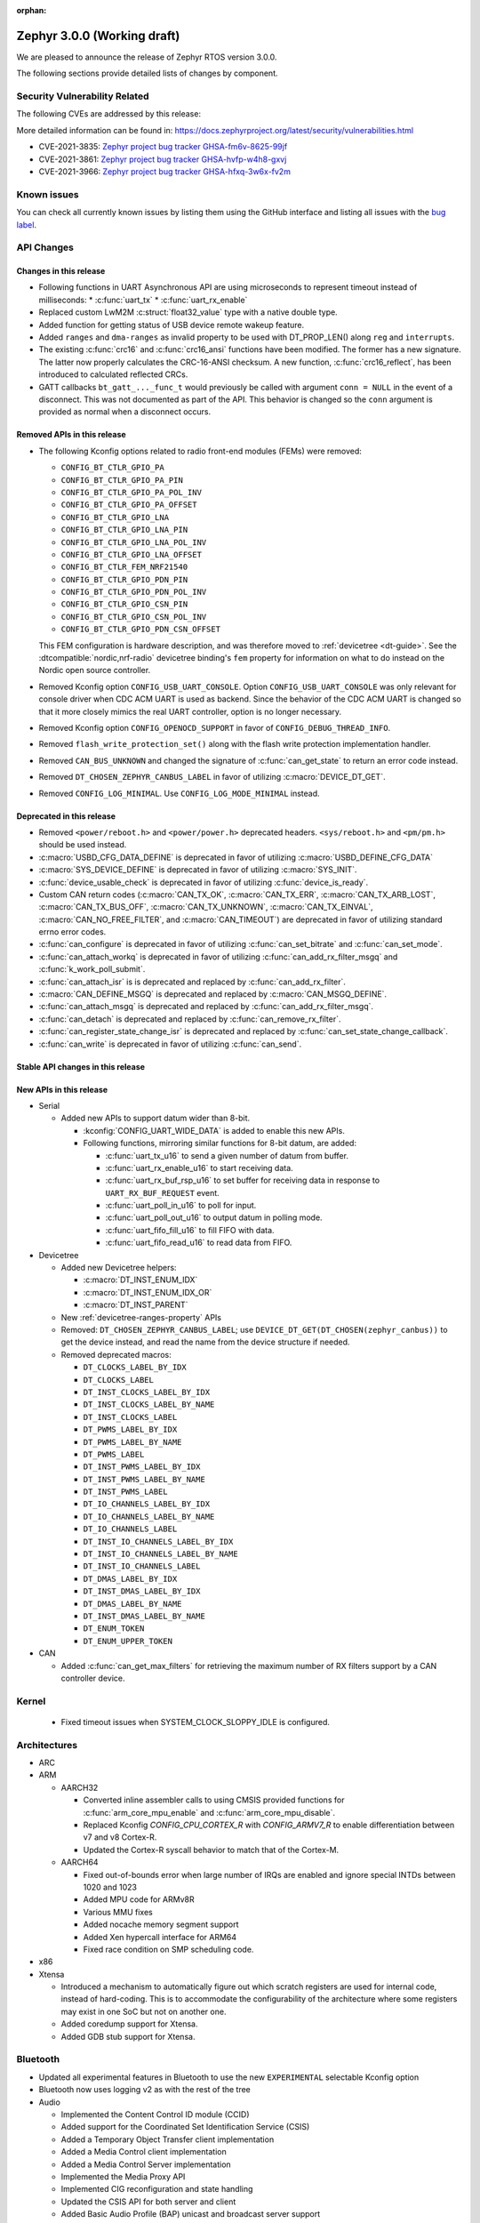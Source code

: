 :orphan:

.. _zephyr_3.0:

Zephyr 3.0.0 (Working draft)
############################

We are pleased to announce the release of Zephyr RTOS version 3.0.0.



The following sections provide detailed lists of changes by component.

Security Vulnerability Related
******************************

The following CVEs are addressed by this release:

More detailed information can be found in:
https://docs.zephyrproject.org/latest/security/vulnerabilities.html

* CVE-2021-3835: `Zephyr project bug tracker GHSA-fm6v-8625-99jf
  <https://github.com/zephyrproject-rtos/zephyr/security/advisories/GHSA-fm6v-8625-99jf>`_

* CVE-2021-3861: `Zephyr project bug tracker GHSA-hvfp-w4h8-gxvj
  <https://github.com/zephyrproject-rtos/zephyr/security/advisories/GHSA-hvfp-w4h8-gxvj>`_

* CVE-2021-3966: `Zephyr project bug tracker GHSA-hfxq-3w6x-fv2m
  <https://github.com/zephyrproject-rtos/zephyr/security/advisories/GHSA-hfxq-3w6x-fv2m>`_

Known issues
************

You can check all currently known issues by listing them using the GitHub
interface and listing all issues with the `bug label
<https://github.com/zephyrproject-rtos/zephyr/issues?q=is%3Aissue+is%3Aopen+label%3Abug>`_.

API Changes
***********

Changes in this release
=======================

* Following functions in UART Asynchronous API are using microseconds to represent
  timeout instead of milliseconds:
  * :c:func:`uart_tx`
  * :c:func:`uart_rx_enable`

* Replaced custom LwM2M :c:struct:`float32_value` type with a native double type.

* Added function for getting status of USB device remote wakeup feature.

* Added ``ranges`` and ``dma-ranges`` as invalid property to be used with DT_PROP_LEN()
  along ``reg`` and ``interrupts``.

* The existing :c:func:`crc16` and :c:func:`crc16_ansi` functions have been
  modified. The former has a new signature. The latter now properly calculates the
  CRC-16-ANSI checksum. A new function, :c:func:`crc16_reflect`, has been
  introduced to calculated reflected CRCs.

* GATT callbacks ``bt_gatt_..._func_t`` would previously be called with argument
  ``conn = NULL`` in the event of a disconnect. This was not documented as part
  of the API. This behavior is changed so the ``conn`` argument is provided as
  normal when a disconnect occurs.

Removed APIs in this release
============================

* The following Kconfig options related to radio front-end modules (FEMs) were
  removed:

  * ``CONFIG_BT_CTLR_GPIO_PA``
  * ``CONFIG_BT_CTLR_GPIO_PA_PIN``
  * ``CONFIG_BT_CTLR_GPIO_PA_POL_INV``
  * ``CONFIG_BT_CTLR_GPIO_PA_OFFSET``
  * ``CONFIG_BT_CTLR_GPIO_LNA``
  * ``CONFIG_BT_CTLR_GPIO_LNA_PIN``
  * ``CONFIG_BT_CTLR_GPIO_LNA_POL_INV``
  * ``CONFIG_BT_CTLR_GPIO_LNA_OFFSET``
  * ``CONFIG_BT_CTLR_FEM_NRF21540``
  * ``CONFIG_BT_CTLR_GPIO_PDN_PIN``
  * ``CONFIG_BT_CTLR_GPIO_PDN_POL_INV``
  * ``CONFIG_BT_CTLR_GPIO_CSN_PIN``
  * ``CONFIG_BT_CTLR_GPIO_CSN_POL_INV``
  * ``CONFIG_BT_CTLR_GPIO_PDN_CSN_OFFSET``

  This FEM configuration is hardware description, and was therefore moved to
  :ref:`devicetree <dt-guide>`. See the :dtcompatible:`nordic,nrf-radio`
  devicetree binding's ``fem`` property for information on what to do instead
  on the Nordic open source controller.

* Removed Kconfig option ``CONFIG_USB_UART_CONSOLE``.
  Option ``CONFIG_USB_UART_CONSOLE`` was only relevant for console driver
  when CDC ACM UART is used as backend. Since the behavior of the CDC ACM UART
  is changed so that it more closely mimics the real UART controller,
  option is no longer necessary.

* Removed Kconfig option ``CONFIG_OPENOCD_SUPPORT`` in favor of
  ``CONFIG_DEBUG_THREAD_INFO``.

* Removed ``flash_write_protection_set()`` along with the flash write protection
  implementation handler.

* Removed ``CAN_BUS_UNKNOWN`` and changed the signature of
  :c:func:`can_get_state` to return an error code instead.

* Removed ``DT_CHOSEN_ZEPHYR_CANBUS_LABEL`` in favor of utilizing
  :c:macro:`DEVICE_DT_GET`.

* Removed ``CONFIG_LOG_MINIMAL``. Use ``CONFIG_LOG_MODE_MINIMAL`` instead.

Deprecated in this release
==========================

* Removed ``<power/reboot.h>`` and ``<power/power.h>`` deprecated headers.
  ``<sys/reboot.h>`` and ``<pm/pm.h>`` should be used instead.
* :c:macro:`USBD_CFG_DATA_DEFINE` is deprecated in favor of utilizing
  :c:macro:`USBD_DEFINE_CFG_DATA`
* :c:macro:`SYS_DEVICE_DEFINE` is deprecated in favor of utilizing
  :c:macro:`SYS_INIT`.
* :c:func:`device_usable_check` is deprecated in favor of utilizing
  :c:func:`device_is_ready`.
* Custom CAN return codes (:c:macro:`CAN_TX_OK`, :c:macro:`CAN_TX_ERR`,
  :c:macro:`CAN_TX_ARB_LOST`, :c:macro:`CAN_TX_BUS_OFF`,
  :c:macro:`CAN_TX_UNKNOWN`, :c:macro:`CAN_TX_EINVAL`,
  :c:macro:`CAN_NO_FREE_FILTER`, and :c:macro:`CAN_TIMEOUT`) are deprecated in
  favor of utilizing standard errno error codes.
* :c:func:`can_configure` is deprecated in favor of utilizing
  :c:func:`can_set_bitrate` and :c:func:`can_set_mode`.
* :c:func:`can_attach_workq` is deprecated in favor of utilizing
  :c:func:`can_add_rx_filter_msgq` and :c:func:`k_work_poll_submit`.
* :c:func:`can_attach_isr` is is deprecated and replaced by
  :c:func:`can_add_rx_filter`.
* :c:macro:`CAN_DEFINE_MSGQ` is deprecated and replaced by
  :c:macro:`CAN_MSGQ_DEFINE`.
* :c:func:`can_attach_msgq` is deprecated and replaced by
  :c:func:`can_add_rx_filter_msgq`.
* :c:func:`can_detach` is deprecated and replaced by
  :c:func:`can_remove_rx_filter`.
* :c:func:`can_register_state_change_isr` is deprecated and replaced by
  :c:func:`can_set_state_change_callback`.
* :c:func:`can_write` is deprecated in favor of utilizing :c:func:`can_send`.

Stable API changes in this release
==================================

New APIs in this release
========================

* Serial

  * Added new APIs to support datum wider than 8-bit.

    * :kconfig:`CONFIG_UART_WIDE_DATA` is added to enable this new APIs.

    * Following functions, mirroring similar functions for 8-bit datum,
      are added:

      * :c:func:`uart_tx_u16` to send a given number of datum from buffer.

      * :c:func:`uart_rx_enable_u16` to start receiving data.

      * :c:func:`uart_rx_buf_rsp_u16` to set buffer for receiving data
        in response to ``UART_RX_BUF_REQUEST`` event.

      * :c:func:`uart_poll_in_u16` to poll for input.

      * :c:func:`uart_poll_out_u16` to output datum in polling mode.

      * :c:func:`uart_fifo_fill_u16` to fill FIFO with data.

      * :c:func:`uart_fifo_read_u16` to read data from FIFO.

* Devicetree

  * Added new Devicetree helpers:

    * :c:macro:`DT_INST_ENUM_IDX`
    * :c:macro:`DT_INST_ENUM_IDX_OR`
    * :c:macro:`DT_INST_PARENT`

  * New :ref:`devicetree-ranges-property` APIs

  * Removed: ``DT_CHOSEN_ZEPHYR_CANBUS_LABEL``; use
    ``DEVICE_DT_GET(DT_CHOSEN(zephyr_canbus))`` to get the device instead, and
    read the name from the device structure if needed.

  * Removed deprecated macros:

    * ``DT_CLOCKS_LABEL_BY_IDX``
    * ``DT_CLOCKS_LABEL``
    * ``DT_INST_CLOCKS_LABEL_BY_IDX``
    * ``DT_INST_CLOCKS_LABEL_BY_NAME``
    * ``DT_INST_CLOCKS_LABEL``
    * ``DT_PWMS_LABEL_BY_IDX``
    * ``DT_PWMS_LABEL_BY_NAME``
    * ``DT_PWMS_LABEL``
    * ``DT_INST_PWMS_LABEL_BY_IDX``
    * ``DT_INST_PWMS_LABEL_BY_NAME``
    * ``DT_INST_PWMS_LABEL``
    * ``DT_IO_CHANNELS_LABEL_BY_IDX``
    * ``DT_IO_CHANNELS_LABEL_BY_NAME``
    * ``DT_IO_CHANNELS_LABEL``
    * ``DT_INST_IO_CHANNELS_LABEL_BY_IDX``
    * ``DT_INST_IO_CHANNELS_LABEL_BY_NAME``
    * ``DT_INST_IO_CHANNELS_LABEL``
    * ``DT_DMAS_LABEL_BY_IDX``
    * ``DT_INST_DMAS_LABEL_BY_IDX``
    * ``DT_DMAS_LABEL_BY_NAME``
    * ``DT_INST_DMAS_LABEL_BY_NAME``
    * ``DT_ENUM_TOKEN``
    * ``DT_ENUM_UPPER_TOKEN``


* CAN

  * Added :c:func:`can_get_max_filters` for retrieving the maximum number of RX
    filters support by a CAN controller device.

Kernel
******

  * Fixed timeout issues when SYSTEM_CLOCK_SLOPPY_IDLE is configured.

Architectures
*************

* ARC


* ARM

  * AARCH32

    * Converted inline assembler calls to using CMSIS provided functions for
      :c:func:`arm_core_mpu_enable` and :c:func:`arm_core_mpu_disable`.
    * Replaced Kconfig `CONFIG_CPU_CORTEX_R` with `CONFIG_ARMV7_R` to enable
      differentiation between v7 and v8 Cortex-R.
    * Updated the Cortex-R syscall behavior to match that of the Cortex-M.

  * AARCH64

    * Fixed out-of-bounds error when large number of IRQs are enabled and ignore
      special INTDs between 1020 and 1023
    * Added MPU code for ARMv8R
    * Various MMU fixes
    * Added nocache memory segment support
    * Added Xen hypercall interface for ARM64
    * Fixed race condition on SMP scheduling code.

* x86

* Xtensa

  * Introduced a mechanism to automatically figure out which scratch registers
    are used for internal code, instead of hard-coding. This is to accommodate
    the configurability of the architecture where some registers may exist in
    one SoC but not on another one.

  * Added coredump support for Xtensa.

  * Added GDB stub support for Xtensa.

Bluetooth
*********

* Updated all experimental features in Bluetooth to use the new ``EXPERIMENTAL``
  selectable Kconfig option
* Bluetooth now uses logging v2 as with the rest of the tree

* Audio

  * Implemented the Content Control ID module (CCID)
  * Added support for the Coordinated Set Identification Service (CSIS)
  * Added a Temporary Object Transfer client implementation
  * Added a Media Control client implementation
  * Added a Media Control Server implementation
  * Implemented the Media Proxy API
  * Implemented CIG reconfiguration and state handling
  * Updated the CSIS API for both server and client
  * Added Basic Audio Profile (BAP) unicast and broadcast server support

* Direction Finding

  * Added support for filtering of Periodic Advertising Sync by CTE type
  * Added additional handling logic for Periodic Advertising Sync Establishemnt
  * Added CTE RX, sampling and IQ report handling in DF connected mode
  * Added support for CTE configuration in connected mode
  * Direction Finding connection mode now uses the newly refactored LLCP
    implementation

* Host

  * The :kconfig:`CONFIG_BT_SETTINGS_CCC_STORE_ON_WRITE` is now enabled by default.
    Storing CCC right after it's written reduces risk of inconsistency of CCC values between bonded peers
  * Added support for L2CAP channel reconfiguration.
  * Added support for SMP error code 0xF, where the peer rejects a distributed
    key
  * Added ``bt_gatt_service_is_registered()`` to verify sevice registration
  * Added create an delete procedures to the Object Transfer Service
    implementation
  * Added support for reassembling extended advertising reports
  * Added support for reassembling periodic advertising reports
  * Added support for setting long periodic advertising data
  * Implemented GATT Long Writes reassembly before forwarding them up to the
    application
  * The GATT Server DB hash calculation logic has been corrected
  * Added storing of the CCC data upon paring complete

* Mesh

  * Split out the Proxy services, which can now be compiled out
  * Added an option to call back on every retransmission
  * Added support for multiple Advertising Sets
  * Refactored he Config Client and Health Client API to allow async use

* Controller

  * Added support for a brand new implementation of LL Control Procedures
    (LLCP), currently disabled by default, can be enabled using the
    ``CONFIG_BT_LL_SW_LLCP_IMPL`` Kconfig choice
  * Added initial support for Broadcast Isochronous Groups (BIG)
  * Integrated ISO Sync RX datapath
  * Transitioned FEM configurations (PA/LNA) from Kconfig to Devicetree
  * Updated the supported Bluetooth HCI version to 5.3
  * Added support for Periodic Advertiser List
  * Added support for Periodic Advertising Synchronization Receive Enable
  * Added support for filter access list filtering for exended scanning
  * Added support for Advertising Extensions dynamic TX power control
  * Added handling of direct address type in extended adv reports
  * Implemented auxiliary PDU device address matching
  * Implemented fragmentation of extended advertising reports over HCI
  * Implemented Extended Advertising and Scan report back-to-back chaining
  * Implemented Periodic Advertising ADI support,including duplicate filtering
  * Introduced a new preferred central connection spacing feature


* HCI Driver

  * Added support for a new optional ``setup()`` function for vendor-specific
    setup code required to bring up the controller
  * Fixed DTM mode not being reset correctly with the HCI Reset command
  * Limited the maximum ACL TX buffer size to 251 bytes

Boards & SoC Support
********************

* Added support for these SoC series:

  * GigaDevice GD32VF103, GD32F3X0, GD32F403 and GD32F450.
  * Raspberry Pi RP2040
  * NXP i.MXRT595, i.MX8MQ, i.MX8MP

* Removed support for these SoC series:


* Made these changes in other SoC series:

  * stm32h7: Added SMPS support
  * stm32u5: Enabled TF-M

* Changes for ARC boards:


* Added support for these ARM boards:

  * GigaDevice GD32F350R-EVAL
  * GigaDevice GD32F403Z-EVAL
  * GigaDevice GD32F450I-EVAL
  * OLIMEX-STM32-H405
  * NXP MIMXRT595-EVK
  * NXP MIMX8MQ-EVK
  * NXP MIMX8MP-EVK
  * Raspberry Pi Pico
  * ST Nucleo G031K8
  * ST Nucleo H7A3ZI Q
  * ST STM32G081B Evaluation

* Added support for these ARM64 boards:

  * Intel SoC FPGA Agilex development kit

* Removed support for these ARM boards:


* Removed support for these X86 boards:

* Added support for these RISC-V boards:

  * GigaDevice GD32VF103V-EVAL
  * Sipeed Longan Nano and Nano Lite

* Made these changes in other boards:

  * sam_e70_xplained: Added support for CAN-FD driver
  * mimxrt11xx: Added SOC level power management
  * mimxrt11xx: Added support for GPT timer as OS timer


* Added support for these following shields:


Drivers and Sensors
*******************

* ADC

  * Added support for stm32u5 series
  * stm32: Added shared IRQ support

* Bluetooth


* CAN

  * Renamed ``zephyr,can-primary`` chosen property to ``zephyr,canbus``.
  * Added :c:macro:`CAN_ERROR_WARNING` CAN controller state.
  * Added Atmel SAM Bosch M_CAN CAN-FD driver.
  * Added NXP LPCXpresso Bosch M_CAN CAN-FD driver.
  * Added ST STM32H7 Bosch M_CAN CAN-FD driver.
  * Rework transmission error handling the NXP FlexCAN driver to automatically
    retry transmission in case or arbitration lost or missing acknowledge and
    to fail early in :c:func:`can_send` if in :c:macro:`CAN_BUS_OFF` state.
  * Added support for disabling automatic retransmissions ("one-shot" mode") to
    the ST STM32 bxCAN driver.
  * Converted the emulated CAN loopback driver to be configured through
    devicetree instead of Kconfig.

* Clock Control


* Console


* Counter

  * stm32: Added timer based counter driver (stm32f4 only for now).

* DAC

  * Added support for GigaDevice GD32 SoCs
  * Added support for stm32u5 series

* Disk

  * stm32 sdmmc: Converted from polling to IT driven mode and added Hardware
    Flow Control option

* Display


* Disk


* DMA

  * Added support for suspending and resuming transfers
  * Added support for SoCs with DMA between application and embedded
    processors, allows for transfer directions to be identified as such.
  * mimxrt11xx: Added support for DMA

* EEPROM

  * Added support for the EEPROM present in the TMP116 digital temperature
    sensor.

* Entropy

  * Added support for stm32u5 series

* ESPI


* Ethernet

  * Added support for Synopsys DesignWare MAC driver with implementation
    on stm32h7 series.
  * stm32 (hal based): Added promiscuous mode support
  * stm32 (hal based): Added PTP L2 timestamping support
  * mimxrt11xx: Added support for 10/100M ENET

* Flash

  * stm32g0: Added Dual Bank support
  * stm32_qspi: General enhancement (Generation of the reset pulse for SPI-NOR memory,
    Usage of 4IO for read / write (4READ/4PP), Support for different QSPI banks,
    Support for 4B addressing on spi-nor)

  * ite_i8xxx2: The driver has been reworked so the write/erase protection
    management has been moved to implementations of the flash_write()
    and the flash_erase() calls. The driver was keeping the write protection API
    which was designed to be removed since 2.6 release.


* GPIO

  * Added driver for GigaDevice GD32 SoCs

* Hardware Info


* I2C

  * Added driver for GigaDevice GD32 SoCs
  * Added stats functionality to all drivers
  * Added I2C driver for Renesas R-Car platform
  * Added support for TCA9548A I2C switch

* I2S

  * mimxrt10xx: Added support for I2S
  * mimxrt11xx: Added support for I2S

* IEEE 802.15.4


* Interrupt Controller

  * Added ECLIC driver for GigaDevice RISC-V GD32 SoCs
  * Added EXTI driver for GigaDevice GD32 SoCs

* LED


* LoRa

* MBOX

  * Added MBOX NRFX IPC driver

* MEMC

  *  Added support for stm32f7 series

* Modem

* Pin control

  * Introduced a new state-based pin control (``pinctrl``) API inspired by the
    Linux design principles. The ``pinctrl`` API will replace the existing
    pinmux API, so all platforms using pinmux are encouraged to migrate. A
    detailed guide with design principles and implementation guidelines can be
    found in :ref:`pinctrl-guide`.
  * Platforms already supporting the ``pinctrl`` API:

    * GigaDevice GD32
    * Nordic (preliminary support)
    * Renesas R-Car
    * STM32

* PWM

  * stm32: DT bindings: `st,prescaler` property was moved from pwm
    to parent timer node.
  * stm32: Implemented PWM capture API
  * Added driver for GigaDevice GD32 SoCs. Only PWM output is supported.
  * mimxrt1021: Added support for PWM

* Sensor

  * Added Invensense MPU9250 9-axis IMU driver.
  * Added ITE IT8XX2 tachometer driver.
  * Added STM L5 die temperature driver.
  * Added STM I3G4250D gyroscope driver.
  * Added TI TMP108 driver.
  * Added Winsen MH-Z19B CO2 driver.
  * Constified device config access in sbs_gauge and LM75 drivers.
  * Dropped DEV_DATA/DEV_CFG usage from various drivers.
  * Moved ODR and range properties from Kconfig to devicetree in various STM
    drivers.
  * Refactored INA230 driver to add support for INA237 variant.
  * Refactored various drivers to use I2C/SPI/GPIO DT APIs.
  * Enabled level triggered interrupts in LIS2DH driver.
  * Fixed TMP112 driver to avoid I2C burst write portability issues.
  * Fixed SENSOR_DEG2RAD_DOUBLE macro in LSM6DS0 driver.
  * Fixed gain factor in LSM303DLHC magnetometer driver.

* Serial

  * stm32: Implemented half-duplex option.
  * Added driver for GigaDevice GD32 SoCs. Polling and interrupt driven modes
    are supported.

* SPI

  * stm32: Implemented Frame format option (TI vs Motorola).
  * mimxrt11xx: Added support for Flexspi

* Timer

  * stm32 lptim: Added support for stm32h7

* USB

  * Added support for stm32u5 series (OTG full speed)

* Watchdog

  * Added support for stm32u5 series (Independent and Window)
  * mimxrt1170: Added support for watchdog on CM7

* WiFi


Networking
**********

* CoAP:


* DHCPv4:


* DNS:


* HTTP:


* IPv4:


* LwM2M:


* Misc:

  * gptp: clock sync ratio as double, not float

* OpenThread:


* Socket:


* TCP:


* TLS:


USB
***


Build and Infrastructure
************************

* Build system

  * New CMake extension functions:

    * ``dt_alias()``
    * ``target_sources_if_dt_node()``

  * The following CMake extension functions now handle devicetree aliases:

    * ``dt_node_exists()``
    * ``dt_node_has_status()``
    * ``dt_prop()``
    * ``dt_num_regs()``
    * ``dt_reg_addr()``
    * ``dt_reg_size()``

* Devicetree

  * Support for the devicetree compatible ``ti,ina23x`` has been removed.
    Instead, use :dtcompatible:`ti,ina230` or :dtcompatible:`ti,ina237`.

* West (extensions)

  * Added support for gd32isp runner


Libraries / Subsystems
**********************

* Disk


* Management

  * Fixed the mcumgr SMP protocol over serial not adding the length of the CRC16 to packet length.
  * Kconfig option OS_MGMT_TASKSTAT is now disabled by default.

* CMSIS subsystem


* Power management

  * Power management resources are now manually allocated by devices using
    :c:macro:`PM_DEVICE_DEFINE`, :c:macro:`PM_DEVICE_DT_DEFINE` or
    :c:macro:`PM_DEVICE_DT_INST_DEFINE`. Device instantiation macros take now
    a reference to the allocated resources. The reference can be obtained using
    :c:macro:`PM_DEVICE_GET`, :c:macro:`PM_DEVICE_DT_GET` or
    :c:macro:`PM_DEVICE_DT_INST_GET`. Thanks to this change, devices not
    implementing support for device power management will not use unnecessary
    memory.
  * Device runtime power management API error handling has been simplified.
  * :c:func:`pm_device_runtime_enable` suspends the target device if not already
    suspended. This change makes sure device state is always kept in a
    consistent state.
  * Improved PM states Devicetree macros naming
  * Added a new API call :c:func:`pm_state_cpu_get_all` to obtain information
    about CPU power states.
  * ``pm/device.h`` is no longer included by ``device.h``, since the device API
    no longer depends on the PM API.
  * Added support for power domains. Power domains are implemented as
    simple devices and use the existent PM API for resume and suspend, devices
    under a power domain are notified when it becomes active or suspended.
  * Added a new action :c:enum:`PM_DEVICE_ACTION_TURN_ON`. This action
    is used by power domains to notify devices when it becomes active.
  * Added new API (:c:func:`pm_device_state_lock`,
    :c:func:`pm_device_state_unlock` and
    :c:func:`pm_device_state_is_locked`) to lock a device pm
    state. When the device has its state locked, the kernel will no
    longer suspend and resume devices when the system goes to sleep
    and device runtime power management operations will fail.
  * :c:func:`pm_device_state_set` is deprecated in favor of utilizing
    :c:func:`pm_device_action_run`.
  * Proper multicore support. Devices are suspended only when the last
    active CPU. A cpu parameter was added to Policy and SoC interfaces.

* Logging


* Shell


* Storage


* Task Watchdog


* Tracing

  * Support all syscalls being traced using the python syscall generator to
    introduce a tracing hook call.

* Debug

* OS

* IPC

  * Added IPC service support and RPMsg with static VRINGs backend

HALs
****

* STM32

  * stm32cube/stm32wb and its lib: Upgraded to version V1.12.1
  * stm32cube/stm32mp1: Upgraded to version V1.5.0
  * stm32cube/stm32u5: Upgraded to version V1.0.2

* Added `GigaDevice HAL module
  <https://github.com/zephyrproject-rtos/hal_gigadevice>`_

MCUboot
*******

* Fixed serial recovery skipping on nrf5340.
* Fixed issue which caused that progressive's erase feature was off although was selected by Kconfig (introduced by #42c985cead).
* Added check of reset address in incoming image validation phase, see ``CONFIG_MCUBOOT_VERIFY_IMG_ADDRESS``.
* Allow image header bigger than 1 KB for encrypted images.
* Support Mbed TLS 3.0.
* stm32: watchdog support.
* many documentation improvements.
* Fixed deadlock on cryptolib selectors in Kconfig.
* Fixed support for single application slot with serial recovery.
* Added various hooks to be able to change how image data is accessed, see ``CONFIG_BOOT_IMAGE_ACCESS_HOOKS``.
* Added custom commands support in serila recovery (PERUSER_MGMT_GROUP): storage erase ``CONFIG_BOOT_MGMT_CUSTOM_STORAGE_ERASE``, custo image status ``CONFIG_BOOT_MGMT_CUSTOM_IMG_LIST``.
* Added support for direct image upload, see ``CONFIG_MCUBOOT_SERIAL_DIRECT_IMAGE_UPLOAD`` in serial recovery.

Trusted Firmware-m
******************

* Updated TF-M to 1.5.0 release, with a handful of additional cherry-picked
  commits.

Documentation
*************

* A new theme is used by the Doxygen HTML pages. It is based on
  `doxygen-awesome-css <https://github.com/jothepro/doxygen-awesome-css>`_
  theme.

Tests and Samples
*****************

* Drivers: clock_control: Added test suite for stm32 (u5, h7).

Issue Related Items
*******************

These GitHub issues were addressed since the previous 2.7.0 tagged
release:

* :github:'42973' - Zephyr-sdkConfig.cmake file not found
* :github:'42961' - Bluetooth: periodic_sync sample never executes .recv callback
* :github:'42942' - sizeof(struct sockaddr_storage) is smaller than sizeof(struct sockaddr_in6)
* :github:'42862' - Bluetooth: L2CAP: Security check on l2cap request is wrong
* :github:'42816' - samples: Bluetooth: df: DF samples build fail
* :github:'42794' - samples: Bluetooth: df: Wrong periodic sync termination handling in direction_finding_connectionless_rx sample
* :github:'42793' - net_socket: mimxrt1170_evk_cm7: build failure
* :github:'42778' - bluetooth: autopts: can't start on the board
* :github:'42759' - armv8 qemu_cortex_a53 bug(gdb) on official sample
* :github:'42756' - mec15xxevb_assy6853: ringbuffer testsuite failing once due to a timeout randomly when run multiple times.
* :github:'42746' - echo_server and echo_client sample code builds fail for native_posix_64
* :github:'42735' - Bluetooth: Host: df: Uninitialized variable used to assign length of antenna identifiers
* :github:'42693' - Bluetooth: DF connectionless TX sample fails to build if CONFIG_BT_CTLR_DF_SCAN_CTE_RX  is disabled
* :github:'42690' - sample.bootloader.mcuboot.serial_recovery fails to compile
* :github:'42687' - [v 1.13 ] HID is not connecting to intel 7265 Bluetooth Module
* :github:'42665' - tests: kernel.common.context: test failure on imxrt series platform
* :github:'42648' - Setting long advertising data does not work
* :github:'42627' - Hardfault regression on 90 tests on CM0+ STM32 boards introduced by #39963 Cortex-R mpu fix  on 90 tests
* :github:'42615' - [v2.7.2] Bluetooth: Controller: Missing ticks slot offset calculation in Periodic Advertising event scheduling
* :github:'42608' - bsim_test_mesh: pb_adv_reprovision.sh fails after commit to prevent multiple arguments in logging
* :github:'42604' - doc: broken CONFIG_GPIO link in https://docs.zephyrproject.org/latest/reference/peripherals/gpio.html
* :github:'42602' - I2C scan writes 0 bytes
* :github:'42588' - lsm6dso
* :github:'42586' - Net buffer macros rely on GCC extension
* :github:'42585' - 3.0.0-rc1: warning: LOG_STRDUP_MAX_STRING was assigned the value '100' but got the value ''
* :github:'42581' - include: drivers: clock_control: stm32 incorrect DT_PROP is used for 'xtpre'
* :github:'42573' - docs: sphinx-build issue, zephyr conf.py issue or something else?
* :github:'42556' - frdm_k64f: samples/subsys/modbus are failing with a timeout.
* :github:'42555' - mimxrt1050_evk: samples/subsys/task_wdt is failing with control thread getting stuck
* :github:'42502' - Unable to add a specific syscon driver out-of-tree
* :github:'42499' - mec15xxevb_assy6853: boards.mec15xxevb_assy6853.i2c.i2c_pca95xx test failed.
* :github:'42477' - Linker scripts not working properly on xtensa
* :github:'42462' - logging: syst/v2: hang or crash if log contains string arguments
* :github:'42435' - NXP RT1170/1160 base address error for SAI4 in devicetree
* :github:'42417' - tests drivers flash on stm32 qspi controller
* :github:'42414' - twister: testcases skipped by ztest_test_skip() have reason "Unknown" in report
* :github:'42411' - CLion CMake error while opening nRF-Connect-SDK project
* :github:'42403' - 'crc16_ansi()' isn't CRC-16-ANSI
* :github:'42397' - Direction finding nrf5340: uninitialized memory is passed to the callback
* :github:'42396' - ztest: weak test_main() is promoted over given testsuite's test_main() if the testsuite uses own library
* :github:'42392' - Openocd Thread awareness broken on 3.0
* :github:'42385' - STM32: Entropy : health test config & magic never used
* :github:'42380' - USDHC driver encounters usage fault during frequency setting
* :github:'42373' - add k_spin_lock() to doxygen prior to v3.0 release
* :github:'42367' - stm32wb: BLE connections not working
* :github:'42361' - OpenOCD flashing not working on cc1352r1_launchxl/cc26x2r1_launchxl
* :github:'42358' - net: lwm2m: client context accessed after being invalidated in lwm2m_rd_client_stop()
* :github:'42353' - LwM2M not pass official LightweightM2M-1.1-int-256 and stack enter dead lock
* :github:'42323' - lwm2m_engine: Error when enabling debug log because of uninitialized variable 'from_addr'
* :github:'42308' - pm: Force shutdown has no effect
* :github:'42299' - spi: nRF HAL driver asserts when PM is used
* :github:'42292' - Compilation failed: Driver MPU6050
* :github:'42279' - The pthreads are not working on user space. ARM64 cortex_a53 but generic requirement.
* :github:'42278' - USB CDC-ACM non-functional after host reboot
* :github:'42272' - doc: "Building on Linux without the Zephyr SDK" does not describe how to actually do it
* :github:'42271' - [Backport v2.7-branch] drivers: can: m_can: The can_set_bitrate() function doesn't work.
* :github:'42269' - impossible to run west flash. NoneType error
* :github:'42228' - hal_stm32: Wrong symbol definition
* :github:'42227' - Teensy41 support SDHC - Storage init Error
* :github:'42218' - stm32wl: Issue when disabling gpio interrupt
* :github:'42214' - drivers: uart_nrfx_uarte: Cannot start another reception after reception is complete
* :github:'42208' - tests/subsys/logging/log_api/ fails qemu_leon3 if ptr_in_rodata() is enabled for SPARC
* :github:'42205' - drivers: i2s_sam_ssc: data received via I2S bus are partially corrupted
* :github:'42199' - drivers: qdec_sam: position measurement unstable if adc_sam_afec driver is enabled
* :github:'42187' - Settings tests are not correctly run
* :github:'42184' - Incremental build with config changes can produce an invalid binary when userspace is enabled
* :github:'42179' - driver: i2s: i2s_mcux_sai build failure on mixmrt1170_evk_cm7
* :github:'42177' - PM_STATE_INFO_DT_ITEMS_LIST macro does not fill the pm_min_residency array
* :github:'42176' - mec15xxevb_assy6853: can not be flashed due to "chip not identified"
* :github:'42171' - v3.0.0-rc1: mimxrt685_evk_cm33: undefined reference to 'SystemCoreClock' for latency_measure benchmark
* :github:'42170' - v3.0.0-rc1: mimxrt685_evk_cm33: dma driver build failure
* :github:'42168' - v3.0.0-rc1: mimxrt685_evk_cm33: i2s driver build failure
* :github:'42164' - tests/bluetooth/tester broken after switch to logging v2
* :github:'42163' - BIT_MASK(32) generate warning on 32 bits processor
* :github:'42161' - samples/compression/l4z: Expected RAM size for correct execution is too low
* :github:'42159' - samples: lora: Miss twister harness
* :github:'42157' - tests/lib/ringbuffer/libraries.ring_buffer: Miss a timeout
* :github:'42151' - eth_sam_gmac: unable to change MAC address
* :github:'42149' - DT_SPI_DEV_CS_GPIOS_DT_SPEC_GET is a layering violation that shouldn't exist
* :github:'42147' - hts221 driver fails to build
* :github:'42125' - Bluetooth: controller: llcp: lll_scan_aux does not compile with new LLCP
* :github:'42120' - HTS221 missed header hts221_reg.h
* :github:'42118' - mimxrt685_evk_cm33: Build failed on tests/drivers/spi/spi_loopback/drivers.spi.loopback
* :github:'42117' - efr32mg_sltb004a: Build issue on 'tests/drivers/spi/spi_loopback/drivers.spi.loopback'
* :github:'42112' - OTS: L2CAP: Unable to find channel of LE Credits packet
* :github:'42106' - AARCH64 stack initialisation fails with newlib for qemu_cortex_a53
* :github:'42098' - intel_adsp_cavs25: west sign command output some unrecognized ASCII char.
* :github:'42092' - stm32l0: Voltage regulator is not restored after leaving STOP mode
* :github:'42070' - west: spdx: Missing field for certain build results
* :github:'42065' - Bluetooth Controller: scan aux setup not checking extended header length of received packet
* :github:'42061' - obj_tracking hangs system on intel_adsp_cavs25
* :github:'42031' - Ringbuffer used in CDC_ACM seems to corrupt data if completely filled during transfer
* :github:'42024' - unrecognized argument in option '-mabi=lp64'
* :github:'42010' - intel_adsp_cavs18: Test cases failed on SMP related test cases (when CONFIG_MP_NUM_CPUS > 1)
* :github:'41996' - LWM2M writing too long strings trigger post_write_cb with previously written value
* :github:'41993' - Intel_adsp_cavs18: test cases can not get complete log
* :github:'41992' - Intel_adsp_cavs18: tests/kernel/smp_boot_delay: failed to run case
* :github:'41991' - Intel_adsp_cavs18: some test cases can not get any log
* :github:'41989' - tests: kernel: tickless: ADSP stalls after firmware downloaded on Up Xtreme
* :github:'41982' - twister: Test not aborted after board was timed out
* :github:'41976' - Extra closing bracket in function lsm6dso_handle_interrupt
* :github:'41963' - Kernel usage fault when using semaphore with multi-threading
* :github:'41953' - drivers: counter: mcux_ctimer: config used as non-const
* :github:'41952' - Log timestamp overflows when using LOGv2
* :github:'41951' - drivers: regulator: pmic: config used as non-const
* :github:'41945' - nxp_hal module: Seconds GPIO interrupt does never fire
* :github:'41943' - Intel_adsp_cavs15:   all the test cases run failed when running them by twister
* :github:'41942' - k_delayable_work being used as k_work in work's handler
* :github:'41938' - esp_wrover_kit: hello_world build failure
* :github:'41933' - updatehub  metadata size 0
* :github:'41915' - regression: Build fails after switching logging to V2
* :github:'41911' - pm_power_state_force returns false after first call
* :github:'41894' - ISOAL sink handle value checked incorrectly
* :github:'41887' - Documentation setup page missing packages for arch linux
* :github:'41879' - new ztest api fails when user space is enabled
* :github:'41877' - tests: kernel: fatal: ADSP stalls after firmware downloaded on Up Xtreme
* :github:'41873' - STM32H735 Power Supply Config incorrect
* :github:'41862' - tests: kernel: fail to download firmware to ADSP on Up Xtreme
* :github:'41861' - tests: kernel: There are no log output after flashing image to intel_adsp_cavs25
* :github:'41860' -  tests: kernel: queue: test case kernel.queue failed on ADSP of Up Xtreme
* :github:'41839' - BLE causes system sleep before main
* :github:'41835' - UP squared and acrn_ehl_crb:  test cases which have config SMP config failed
* :github:'41826' - MQTT connection failed
* :github:'41821' - ESP32 mcuboot bootloader failed
* :github:'41818' - In uart.h uart_irq_rx_ready() function not working properly for STM32F429 controller
* :github:'41816' - nrf_802154 radio driver takes random numbers directly from entropy source
* :github:'41806' - tests: driver: clock: nrf: Several failures on nrf52dk_nrf52832
* :github:'41794' - Bluetooth: ATT calls GATT callbacks with NULL conn pointer during disconnect
* :github:'41792' - CPU load halfed after PR #40784
* :github:'41745' - Power Management blinky example does not work on STM32H735G-DK
* :github:'41736' - Xtensa xt-xc++ Failed to build C++ code
* :github:'41734' - Can't enable pull-up resistors in ESP32 gpio 25,26,27
* :github:'41722' - mcuboot image not confirmed on nrf5340dk
* :github:'41707' - esp32 newlib
* :github:'41698' - What does one have to do to activate BT_DBG?
* :github:'41694' - undefined reference to '_open'
* :github:'41691' - Tickless Kernel on STM32H7 fails with Exception
* :github:'41686' - SPI CS signal not used in SSD1306 driver
* :github:'41683' - http_client: Unreliable rsp->body_start pointer
* :github:'41682' - ESP32 mcuboot
* :github:'41653' - Bluetooth: Controller: Extended Advertising Scan: Implement Scan Data length maximum
* :github:'41637' - Modbus Gateway: Transaction ID Error!
* :github:'41635' - Samples: iso_broadcast can not work properly unless some extra configuration flags
* :github:'41627' - PPP_L2 does not properly terminate the modem state machine when going down.
* :github:'41624' - ESP32 Uart uart_esp32_irq_tx_ready
* :github:'41623' - esp32: fail to build sample/hello_world with west
* :github:'41608' - LwM2M: Cannot set pmin/pmax on observable object
* :github:'41582' - stm32h7: CSI as PLL source is broken
* :github:'41581' - STM32 subghzspi fails pinctrl setup
* :github:'41557' - ESP32 Uart 2-bit Stop Register Setting
* :github:'41536' - Backport STM32 SMPS Support to v2.7.0
* :github:'41526' - ESP32 UART driver tx_complete fires before last byte sent
* :github:'41525' - tests: drivers: : ethernet: fails to link for sam_v71_xult and sam_v71b_xult
* :github:'41524' - drivers: dma: dma_mcux_edma: unused variables cause daily build failures
* :github:'41523' - drivers: i2c: i2c_mcux: unused variables cause daily build failures
* :github:'41509' - OpenThread's timer processing enters infinite loop in 49th day of system uptime
* :github:'41503' - including <net/socket.h> fails with redefinition of 'struct zsock_timeval' (sometimes :-) )
* :github:'41499' - drivers: iwdg: stm32: 'WDT_OPT_PAUSE_HALTED_BY_DBG' might not work
* :github:'41488' - Stall logging on nrf52840
* :github:'41486' - Zephyr project installation
* :github:'41482' - kernel: Dummy thread should not have an uninitialized resource pool
* :github:'41471' - qemu_cortex_r5: failed to enable debug
* :github:'41465' - Periodic advertising sync failure, when "DONT_SYNC_AOA" or "DONT_SYNC_AOD" options is used
* :github:'41442' - power_init for STM32L4 and STM32G0 in POST_KERNEL
* :github:'41440' - twister: skip marked as pass
* :github:'41426' - ARMCLANG build fail
* :github:'41422' - The option CONFIG_SYSTEM_CLOCK_SLOPPY_IDLE blocks k_sleep when CONFIG_PM is enabled
* :github:'41418' - tests/lib/devicetree/devices fails to build for thingy52_nrf52832
* :github:'41413' - NRF52832 - PWM not working after zephyr update
* :github:'41404' - if zsock_connect() fails, tls_context does not get released automatically
* :github:'41399' - samples: userspace: syscall_perf test cannot be run
* :github:'41395' - littlefs(external spi flash) + mcuboot can't get right mount area
* :github:'41392' - arm ：arm-none-eabi  Unable to complete compilation, an error occurred during linking
* :github:'41385' - SHT3xD example does not work on ESP32
* :github:'41359' - Bluetooth: connection times out when trying to connect from certain centrals
* :github:'41352' - uart_esp32_poll_in returns incorrect value
* :github:'41347' - tests: kernel: RT1170 fails test_kernel_cpu_idle
* :github:'41339' - stm32, Unable to read UART while checking from Framing error.
* :github:'41331' - tests: drivers: disk: fail to handle no SD card situation
* :github:'41317' - ADSP: Many kernel test cases which have CONFIG_MP_NUM_CPUS=1 failed in daily testing
* :github:'41299' - IS25LP016D SPI NOR FLASH PROBLEM
* :github:'41291' - LVGL touch event "LV_EVENT_LONG_PRESSED" can not be generated if I press the screen without lift up my finger
* :github:'41289' - shell: infinite error loop upon LOG_ERR in ISR context
* :github:'41284' - pthread_cond_wait return value incorrect
* :github:'41272' - ci: twister: mcuboot: MCUboot tests are no longer executed in the CI
* :github:'41268' - 'bt_gatt_cancel' type mismatch
* :github:'41256' - Zero Latency Interrupts conflicts
* :github:'41255' - drivers/can/can_mcan.c: address-of-packed-member warnings
* :github:'41251' - RT1170 EVK Can does not send data
* :github:'41244' - subsys: pm: Low power mode transition broken
* :github:'41240' - logging can get messed up when messages are dropped
* :github:'41237' - [v2.7] drivers: ieee802154_dw1000: use dedicated workqueue
* :github:'41222' - tests: remove not existing platforms from platform allow or integration_platform
* :github:'41153' - rt i2s build fail
* :github:'41127' - OpenAMP Sample does not work on LPCXpresso55S69
* :github:'41117' - Incorrect setting of gyro sensitivity in LSM6DSO driver
* :github:'41111' - uint64 overflow in z_tmcvt() function
* :github:'41100' - Non-standard RISC-V assembly is used
* :github:'41097' - west init issue
* :github:'41095' - libc: newlib: 'gettimeofday' causes stack overflow on non-POSIX builds
* :github:'41093' - Kconfig.defconfig:11: error: couldn't parse 'default $(dt_node_int_prop_int,/cpus/cpu@0,clock-frequency)'
* :github:'41089' - [backport v2.7-branch] backport of #40862 (power modes for STM32H7)
* :github:'41077' - console: gsm_mux: could not send more than 128 bytes of data on dlci
* :github:'41074' - can_mcan_send sends corrupted CAN frames with a byte-by-byte memcpy implementation
* :github:'41066' - twister --generate-map is broken
* :github:'41062' - kernel: userspace: Potential misaligned access
* :github:'41058' - stm32h723 : application gets hung during spi_transceive() operation
* :github:'41052' - tests-ci : portability: posix: fs.tls.newlib test Build failure
* :github:'41050' - MCUMgr Sample Fails to build
* :github:'41043' - Sporadic Bus Fault when using I2C on a nrf52840
* :github:'41026' - LoRa: sx126x: DIO1 interrupt left enabled in sleep mode
* :github:'41024' - SPI Loopback test fails to build on iMX RT EVKs
* :github:'41017' - USB string descriptors can be re-ordered causing corruption and out-of-bounds-write
* :github:'41016' - i2c_sam0.c i2c_sam0_transfer operations do not execute a STOP
* :github:'41012' - irq_enable() doesn’t support enabling NVIC IRQ number more than 127
* :github:'40999' - Unable to boot smp_svr sample image as documentation suggests, or sign
* :github:'40974' - Xtensa High priority interrupts cannot be masked during initialization
* :github:'40965' - Halt on receipt of Google Cloud IoT Core MQTT message sized 648+ bytes
* :github:'40946' - Xtensa Interrupt nesting issue
* :github:'40942' - Xtensa debug bug
* :github:'40936' - STM32 ADC gets stuck in Calibration
* :github:'40925' - mesh_badge not working reel_board_v2
* :github:'40917' - twister --export-tests export all cases even this case can not run on given platform
* :github:'40916' - Assertion in nordic's BLE controller lll.c:352
* :github:'40903' - documentation generation fails on function typedefs
* :github:'40889' - samples: samples/kernel/metairq_dispatch failed on acrn_ehl_crb
* :github:'40888' - samples:    samples/subsys/portability/cmsis_rtos_v1/philosophers failed on ehl crb
* :github:'40887' - tests: debug:  test case subsys/debug/coredump failed on acrn_ehl_crb
* :github:'40883' - Limitation on logging module
* :github:'40881' - Bluetooth: shell: fatal error because ctx_shell is NULL
* :github:'40873' - qemu_cortex_r5: fail to handle user_string_alloc_copy() with null parameter
* :github:'40870' - tests: syscall: failed to build on fvp_baser_aemv8r_smp
* :github:'40866' - Undefined behavior in lib/os/cbprintf_packaged.c: subtraction involving definitely null pointer
* :github:'40838' - Nordic UART driver (UARTE) fail to transfer buffers from read only memory
* :github:'40827' - Tensorflow example not working in zephyr v2.6
* :github:'40825' - STM32WB55RGV6: No output after west flash
* :github:'40820' - coap: blockwise: context current does not match total size after transfer is completed
* :github:'40808' - Invalid CMake warning related to rimage
* :github:'40795' - Timer signal thread execution loop break SMP on ARM64
* :github:'40783' - samples/subsys/usb/dfu  should filter on FLASH driver
* :github:'40776' - HCI_USB with nRF52840 dongle disconnect after 30 s
* :github:'40775' - stm32: multi-threading broken after #40173
* :github:'40770' - tests/subsys/cpp/libcxx/cpp.libcxx.newlib fails on m2gl025_miv and qemu_cortex_m0
* :github:'40761' - Bluetooth: host: Wait for the response callback before clearing Service Changed data
* :github:'40759' - Bluetooth: host: Improper restore of CCC values and handling Service Change indication when bonded peer reconnects
* :github:'40758' - Bluetooth: host: CCC values are not immediately stored on GATT Server by default (risk of inconsistency)
* :github:'40744' - RT600 LittleFS Sample produces build warning in default configuration
* :github:'40740' - tests: logging: test case log_msg2.logging.log_msg2_64b_timestamp failed on qemu_cortex_a9
* :github:'40724' - tests: logging: logging test cases failed in multiple boards
* :github:'40717' - twister: failure in parsing code coverage file
* :github:'40714' - west flash, Invalid DFU suffix signature
* :github:'40688' - in "pinmux_stm32.c"  function "stm32_dt_pinctrl_remap" not work
* :github:'40672' - EDTT: buffer overflow in edtt_hci_app
* :github:'40668' - Issue with twister code coverage tests not working with minimal C library (nRF52840)
* :github:'40663' - WWDG not supported on STM32H7 family
* :github:'40658' - shtcx not reporting correct humidity value
* :github:'40646' - Can't read more than one OUTPUT|INPUT gpio pin in gpio_emul
* :github:'40643' - intel_adsp_cavs15:  the zephyr_pre0.elf  is quite large (530MB) on ADSP for some test cases
* :github:'40640' - drivers: usb_dc_native_posix: segfault when using composite USB device
* :github:'40638' - drivers: usb_dc_mcux: processing endpoint callbacks in ISR context causes assertion
* :github:'40633' - CI documentation build hangs when there is a broken reference
* :github:'40624' - twister: coverage: Using --coverage flag for on-target test make tests last until time limit
* :github:'40622' - Dark mode readability problem in Unit Test Documentation
* :github:'40621' - npcx uart driver uses device PM callback to block suspension
* :github:'40614' - poll: the code judgment condition is always true
* :github:'40590' - gen_app_partitions scans object files unrelated to current image
* :github:'40586' - tests: logging: Logging.add.user scenario fails on all nrf boards
* :github:'40578' - MODBUS RS-485 transceiver support broken on several platforms due to DE race condition
* :github:'40569' - bisected: kernel.common.stack_protection_arm_fpu_sharing fails on mps3_an547
* :github:'40546' - Bluetooh:host: GATT notify multiple feature not working properly
* :github:'40538' - mcuboot build fails with nrf52 internal RC oscillator
* :github:'40517' - msgq: NULL handler assertion with data cache enabled
* :github:'40500' - Backport Bluetooth: Host: Set SID in bt_le_per_adv_sync_recv_info to v2.7 branch
* :github:'40483' - ESP32: display sample over i2c not working
* :github:'40464' - Dereferencing NULL with getsockname() on TI Simplelink Platform
* :github:'40456' - Bluetooth: L2CAP tester application is missing preprocessor flags for ECFC function call
* :github:'40453' - LittleFS fails when block count is greater than block size
* :github:'40450' - Twister map file shows baud in quotes but should not be in quotes
* :github:'40449' - Twister tests fail when running on actual hardware due to deprecated command warning
* :github:'40439' - Undefined escape sequence: ill-formed for the C standard
* :github:'40438' - Ill-formed sources due to external linkage inline functions calling static functions
* :github:'40433' - RTT fails to work in program with large global variable
* :github:'40420' - Lower-case characters in Kconfig symbol names cause obscure errors
* :github:'40411' - Xtensa xcc compile build fails with SOF application on latest Zephyr main
* :github:'40376' - HiFIve1 failed to run tests/kernel/workq/work/
* :github:'40374' - up_squared: isr_dynamic test is failing
* :github:'40369' - tests/subsys/logging/log_core/ and tests/subsys/shell/shell/ hang on qemu_cortex_a53 and qemu_riscv64
* :github:'40367' - sample: cycle_64 is failing out due to a timeout on 64-bit versions of qemu_x86 and ehl_crb
* :github:'40348' - STM32L496 Uart rx interrupt callback fails to work with LVGL
* :github:'40329' - nucleo_g0b1re: FDCAN message RAM write fails on byte-oriented write
* :github:'40317' - Crash in ull.c when stressing periodic advertising sync (scanner side)
* :github:'40316' - Error undefined reference to '__aeabi_uldivmod' when build with Zephyr 2.7.0 for STM32
* :github:'40298' - Bluetooth assertions in lll_conn.c
* :github:'40290' - CAN_STM32: Build error with CONFIG_CAN_AUTO_BUS_OFF_RECOVERY=n
* :github:'40256' - websocket: the size of a websocket payload is limited
* :github:'40254' - TF-M: BL2 signing is broken due to incompatible MCUboot version
* :github:'40244' - [v2.7-branch] hci_spi sample cannot be built for nrf51dk_nrf51422 and 96b_carbon_nrf51
* :github:'40236' - Unsigned int can't be used in condition compare with int
* :github:'40215' - RSSI in periodic adv. callbacks always -127 (sync_recv and cte_report_cb)
* :github:'40209' - Bluetooth: First AUX_SYNC_IND never received, missing event send to host
* :github:'40202' - Bluetooth: Periodic advertising synchronization not re-established after advertiser reset without scan disable
* :github:'40198' - Shell module doesn't work on main branch for esp32 board
* :github:'40189' - k_poll infrastructure can miss "signals" in a heavily contended SMP system
* :github:'40169' - drivers: can: net: compilation broken and no test cases in CI
* :github:'40159' - Bluetooth Mesh branch incorrect return value
* :github:'40153' - mimxrt1050_evk: failed to run samples/subsys/task_wdt
* :github:'40152' - task_wdt  can get stuck in a loop where hardware reset is never fired
* :github:'40133' - mimxrt1060-evk flash shell command causes shell deadlock
* :github:'40129' - 'tests/net/socket/tls/net.socket.tls.preempt' fails with 'qemu_cortex_a9'
* :github:'40124' - Build fails with 'CONFIG_SHELL_VT100_COMMANDS=n'
* :github:'40119' - OBJECT_TRACING for kernel objects
* :github:'40115' - logging: int-uint comparsion causes false assert & epic hang
* :github:'40107' - lwm2m: if network drops during firmware update, lock occurs
* :github:'40077' - driver: wdt: twrke18f: test_wdt fails
* :github:'40076' - Driver led pca9633 does only use first device in devicetree
* :github:'40074' - sara-r4: socket call fails due to regression
* :github:'40070' - canbus: isotp: Violations of k_fifo and net_buf API usage
* :github:'40069' - Bluetooth CCM encryption bug in MIC generation
* :github:'40068' - Test suite subsys.pm.device_runtime_api fail on qemu_x86_64
* :github:'40030' - STM32 SD hardware flow control gets disabled if disk_access_init is used
* :github:'40021' - mimxrt1060_evk_hyperflash board definition is broken
* :github:'40020' - tests: kernel: mem_slab: mslab_api: undefined reference to z_impl_k_sem_give and z_impl_k_sem_take
* :github:'40007' - twister: cannot build samples/tests on Windows
* :github:'40003' - Bluetooth: host: zephyr writes to disconnected device and triggers a bus fault
* :github:'40000' - k_timer timeout handler is called with interrupts locked
* :github:'39989' - Zephyr does not persist CCC data written before bonding when bonding has completed which leads to loss of subscriptions on device reset
* :github:'39985' - Telnet shell breaks upon sending Ctrl+C character
* :github:'39978' - logging.log2_api_deferred and logging.msg2 tests fail on qemu_cortex_a9
* :github:'39973' - Bluetooth: hci_usb example returning "Unknown HCI Command" after reset.
* :github:'39969' - USB not automatically enabled when USB_UART_CONSOLE is set
* :github:'39968' - samples: tfm_integration: tfm_psa_test broken on OS X (Windows?)
* :github:'39947' - open-amp problem with dcache
* :github:'39942' - usdhc disk_usdhc_access_write busy fail
* :github:'39923' - qspi_sfdp_read fails errata work around
* :github:'39919' - CONFIG_ISM330DHCX cannot compile due to missing file
* :github:'39904' - bl654_usb does not work with hci_usb sample application
* :github:'39900' - usb bug :USB device descriptor could not be obtained   on windows10
* :github:'39893' - Bluetooth: hci usb: scan duplicate filter not working
* :github:'39883' - BLE stack overlow due to the default option value when compiling with no optimization
* :github:'39874' - [Coverity CID: 240214] Dereference before null check in drivers/dma/dma_mcux_edma.c
* :github:'39872' - [Coverity CID: 240218] Dereference after null check in subsys/bluetooth/controller/ll_sw/ull_scan_aux.c
* :github:'39870' - [Coverity CID: 240220] Argument cannot be negative in tests/net/socket/af_packet_ipproto_raw/src/main.c
* :github:'39869' - [Coverity CID: 240221] Unchecked return value from library in drivers/usb/device/usb_dc_native_posix.c
* :github:'39868' - [Coverity CID: 240222] Dereference before null check in drivers/dma/dma_mcux_edma.c
* :github:'39857' - [Coverity CID: 240234] Uninitialized scalar variable in subsys/bluetooth/shell/iso.c
* :github:'39856' - [Coverity CID: 240235] Explicit null dereferenced in subsys/bluetooth/controller/ll_sw/ull_scan_aux.c
* :github:'39852' - [Coverity CID: 240241] Out-of-bounds access in subsys/bluetooth/host/adv.c
* :github:'39851' - [Coverity CID: 240242] Dereference after null check in tests/bluetooth/tester/src/l2cap.c
* :github:'39849' - [Coverity CID: 240244] Untrusted value as argument in drivers/usb/device/usb_dc_native_posix.c
* :github:'39844' - [Coverity CID: 240658] Argument cannot be negative in tests/net/lib/dns_sd/src/main.c
* :github:'39843' - [Coverity CID: 240659] Out-of-bounds read in /zephyr/include/generated/syscalls/kernel.h (Generated Code)
* :github:'39841' - [Coverity CID: 240661] Unchecked return value in tests/net/net_pkt/src/main.c
* :github:'39840' - [Coverity CID: 240662] Improper use of negative value in subsys/mgmt/osdp/src/osdp.c
* :github:'39839' - [Coverity CID: 240663] Out-of-bounds access in tests/benchmarks/mbedtls/src/benchmark.c
* :github:'39835' - [Coverity CID: 240667] Improper use of negative value in samples/subsys/usb/cdc_acm_composite/src/main.c
* :github:'39833' - [Coverity CID: 240670] Out-of-bounds access in tests/net/lib/dns_sd/src/main.c
* :github:'39832' - [Coverity CID: 240671] Out-of-bounds access in drivers/flash/flash_mcux_flexspi_hyperflash.c
* :github:'39830' - [Coverity CID: 240673] Out-of-bounds read in /zephyr/include/generated/syscalls/kernel.h (Generated Code)
* :github:'39827' - [Coverity CID: 240676] Out-of-bounds access in drivers/ieee802154/ieee802154_dw1000.c
* :github:'39825' - [Coverity CID: 240678] Unchecked return value in drivers/ieee802154/ieee802154_cc1200.c
* :github:'39824' - [Coverity CID: 240679] Out-of-bounds access in samples/subsys/usb/cdc_acm_composite/src/main.c
* :github:'39823' - [Coverity CID: 240681] Improper use of negative value in drivers/bluetooth/hci/h4.c
* :github:'39817' - drivers: pwm: nxp: (potentially) Incorrect return value on API function
* :github:'39815' - [Coverity CID: 240688] Out-of-bounds access in tests/net/lib/dns_sd/src/main.c
* :github:'39813' - [Coverity CID: 240691] Out-of-bounds access in tests/benchmarks/mbedtls/src/benchmark.c
* :github:'39812' - [Coverity CID: 240692] Unintended sign extension in subsys/stats/stats.c
* :github:'39810' - [Coverity CID: 240696] Operands don't affect result in subsys/net/lib/lwm2m/lwm2m_util.c
* :github:'39809' - [Coverity CID: 240697] Out-of-bounds access in samples/subsys/usb/cdc_acm/src/main.c
* :github:'39807' - [Coverity CID: 240699] Out-of-bounds access in tests/bluetooth/tester/src/l2cap.c
* :github:'39806' - [Coverity CID: 240700] Unchecked return value in drivers/ieee802154/ieee802154_cc2520.c
* :github:'39805' - [Coverity CID: 240703] Improper use of negative value in drivers/bluetooth/hci/h4.c
* :github:'39797' - STM32 G4 series compile error when both ADC1 and ADC2 are opened
* :github:'39780' - On ESP32S2 platform zsock_getaddrinfo() call causes RTOS to crash
* :github:'39774' - modem: uart mux reading optimization never used
* :github:'39758' - Build is broken if LWM2M_CANCEL_OBSERVE_BY_PATH config is set
* :github:'39756' - kconfig: choice default is not set if hidden under invisible menu
* :github:'39726' - How to use PWM LED driver for ESP32?
* :github:'39721' - bq274xx sensor - Fails to compile when CONFIG_PM_DEVICE enabled
* :github:'39720' -  XCC BUILD FAIL :K_MEM_SLAB_DEFINE && K_HEAP_DEFINE
* :github:'39718' - STM32L496G_DISCO uart testing fails on single buffer read
* :github:'39712' - bq274xx sensor - Fails to compile when CONFIG_PM_DEVICE enabled
* :github:'39707' - Can't enable CONFIG_SHELL_LOG_BACKEND Log Shell Menus with pure Telnet Shell Backend
* :github:'39705' - Canot use POSIX_API and NET_SOCKETS together
* :github:'39704' - Using OpenThread makes the system unresponsive after 49.7 days
* :github:'39703' - stm32 uart testing fails on test_read_abort
* :github:'39687' - sensor: qdec_nrfx: PM callback has incorrect signature
* :github:'39675' - list_boards.py script doesn't properly traverse external board roots
* :github:'39672' - net_config_init count calculation appears incorrect.
* :github:'39660' - poll() not notified when a TLS/TCP connection is closed without TLS close_notify
* :github:'39655' - Linker error with CONFIG_NET_TCP=y
* :github:'39645' - STM32L496 Zephyr using LVGL disp_drv.flush_cb can not work
* :github:'39629' - Small Compiler warning in subsys/fs/shell.c:381:23 in latest release, need argument change only
* :github:'39627' - samples: http_get: cannot run on QEMU
* :github:'39624' - Bluetooth: Submitting more GATT writes than available buffers blocks for 30s and then errors out
* :github:'39619' - twister: integration_platforms getting unnoticeably skipped when --subset is used
* :github:'39609' - spi: slave: division by zero in timeout calculation
* :github:'39601' - On ESP32S2 platform GPIO interrupt causes RTOS to hang when configured to GPIO_INT_EDGE_BOTH
* :github:'39594' - Possible bug or undocumented behaviour of spi_write
* :github:'39588' - drivers: i2c: nrf: i2c error with burst write
* :github:'39575' - k_mutex_lock and k_sem_take with K_FOREVER return -EAGAIN value
* :github:'39569' - [ESP32] crash when trying to set a low cpu clock frequency
* :github:'39549' - Bluetooth: Incomplete Delayed Initialization of acl_mtu Allows Controller to Crash Host Layer
* :github:'39546' - mcumgr over serial does not add CRC to length of packet len
* :github:'39541' - can: mcux_flexcan: wrong timing calculation
* :github:'39538' - logging: rtt: Compilation fails when CONFIG_LOG_BACKEND_RTT_MODE_OVERWRITE=y and CONFIG_MULTITHREADING=n
* :github:'39523' - task watchdog crash/asset on NRF52840 - need to reorder task_wdt_feed() in task_wdt_add()
* :github:'39516' - function net_eth_vlan_enable does not properly validate vlan tag value
* :github:'39506' - Bluetooth: crash in att.c when repeatedly scanning/connecting/disconnecting
* :github:'39505' - question: ethernet: carrier_on_off
* :github:'39503' - Zephyr boot banner not updated on rebuild with opdated SHA
* :github:'39497' - doc: kernel: event object static initialization mismatch
* :github:'39487' - esp32 IRQ01 stack utilisation is 100%
* :github:'39483' - LSM6DS0 Gyroscope rad/s Calculation Error
* :github:'39463' - ESP32 GPIO intterupt
* :github:'39461' - Bluetooth: hci acl flow control: bugs of bluetooth hci ACL flow control
* :github:'39457' - mec15xxevb_assy6853: metairq_dispatch sample is failing due to timeout while monitoring serial output
* :github:'39438' - Scanning for devices sending periodic advertisements stops working after a while, but keeps reporting none periodic.
* :github:'39423' - mcuboot not upgrade  for stm32l1 series
* :github:'39418' - test: run testcase failed on platform mps2_an521_ns
* :github:'39416' - west debug throws error
* :github:'39405' - CTE report callback have the wrong pointer to bt_le_per_adv_sync
* :github:'39400' - stm32f103 example servo_motor don't work
* :github:'39399' - linker: Missing align __itcm_load_start / __dtcm_data_load_start linker symbols
* :github:'39392' - ARC nsim_sem fail on tests/crypto/tinycrypt_hmac_prng test when use ARCMWDT toolchain
* :github:'39340' - Shell FS sample halts with a usage fault error
* :github:'39311' - SPDX --init fails on windows systems
* :github:'39300' - Library globals in .sdata/.sbss sections doesn't put into memory partition in userspace
* :github:'39293' - Can not run normally on MIMXRT1061CVL5A SOC
* :github:'39269' - Fail to initialize BLE stack with optimization level zero
* :github:'39253' - modem: hl7800: IPv6 socket not created properly
* :github:'39242' - net: sockets: Zephyr Fatal in dns_resolve_cb if dns request was attempted in offline state
* :github:'39221' - Errors when debuging application in Eclipse using STM32L496G-DISCO
* :github:'39216' - Twister: Broken on NRF52840 with pyocd option timeout error
* :github:'39179' - twister: --generate-hardware-map ends up in RuntimeError
* :github:'39144' - gsm_ppp: stop & starting not working as expected with nullpointer dereference & no full modem init
* :github:'39136' - SD disk access runs into TXUNDERRUN and RXOVERRUN of SDMMC driver
* :github:'39131' - GATT DB hash calculation is wrong on characteristic declarations using 128-bit UUIDs.
* :github:'39096' - DNS responders assume interfaces are up at initialization
* :github:'39024' - drivers: sensors: FXOS8700: Interrupt pin routing configuration must be changed in standby power mode
* :github:'38988' - MCP2515 driver CS gpio active high support issue
* :github:'38987' - Unable to build ESP32 example code using west tool - zephyr
* :github:'38972' - [backport v2.7-branch] backport of #38965 failed
* :github:'38954' - Can't get FlexPWM working for imxrt1060
* :github:'38631' - printk to console fails for freescale kinetis 8.2.0 (Zephyr 2.6.0) on FRDM-K64F
* :github:'38624' - mcuboot gets the wrong value of DT_FIXED_PARTITION_ID
* :github:'38606' - drivers: adc: stm32h7: Oversampling Ratio set incorrectly
* :github:'38598' - net_context_put will not properly close TCP connection (might lead to tcp connection leak)
* :github:'38576' - net shell: self-connecting to TCP might lead to a crash
* :github:'38502' - Update mcumgr library to fix wrong callback state
* :github:'38446' - intel_adsp_cavs15: Fail to get testcases output on ADSP
* :github:'38376' - Raw Socket Failure when using 2 Raw Sockets and zsock_select() statement - improper mapping from sock to handlers
* :github:'38303' - The current BabbleSim tests build system based on bash scripts hides warnings
* :github:'38128' - [Coverity CID: 239574] Out-of-bounds access in subsys/storage/flash_map/flash_map.c
* :github:'38047' - twister: The --board-root parameter doesn't appear to work
* :github:'37893' - mcumgr_serial_tx_pkt with len==91 fails to transmit CRC
* :github:'37389' - nucleo_g0b1re: Swapping image in mcuboot results in hard fault and softbricks the device
* :github:'36986' - LittleFS mount fails (error -22)
* :github:'36962' - littlefs: Too small heap for file cache (again).
* :github:'36852' - acrn_ehl_crb:  the test of tests/subsys/cpp/libcxx/ failed
* :github:'36808' - xtensa xcc build  Fail ,   CONFIG_NO_OPTIMIZATIONS=y
* :github:'36766' - tests-ci :kernel.tickless.concept.tickless_slice : test failed
* :github:'34732' - stm32h747i_disco: Wrong Power supply setting LDO
* :github:'34375' - drivers: can: CAN configure fails when  CONFIG_CAN_FD_MODE is enabled
* :github:'33882' - [backport v1.14-branch] backport of #33340 failed
* :github:'31748' - boards:lpcxpresso55s69: Manual toggling of CS required with ETH Click shield
* :github:'23052' - nrf52840_pca10056: Spurious RTS pulse and incorrect line level with hardware flow control disabled
* :github:'16587' - build failures with gcc 9.x
* :github:'8924' - Get rid of -fno-strict-overflow
